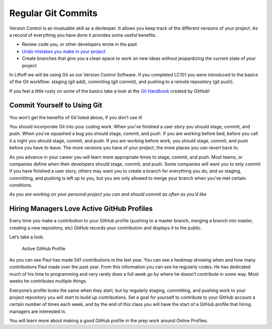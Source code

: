 .. _regular-git-commits:

Regular Git Commits
===================

Version Control is an invaluable skill as a devleoper. It allows you
keep track of the different versions of your project. As a record of
everything you have done it provides some useful benefits.

-  Review code you, or other developers wrote in the past
-  `Undo mistakes you make in your
   project <https://blog.github.com/2015-06-08-how-to-undo-almost-anything-with-git/>`__
-  Create branches that give you a clean space to work on new ideas
   without jeopardizing the current state of your project

In Liftoff we will be using Git as our Version Control Software. If you
completed LC101 you were introduced to the basics of the Git workflow:
staging (git add), commiting (git commit), and pushing to a remote
repository (git push).

If you feel a little rusty on some of the basics take a look at the `Git
Handbook <https://guides.github.com/introduction/git-handbook/>`__
created by GitHub!

Commit Yourself to Using Git
^^^^^^^^^^^^^^^^^^^^^^^^^^^^

You won’t get the benefits of Git listed above, if you don’t use it!

You should incorporate Git into your coding work. When you’ve finished a
user story you should stage, commit, and push. When you’ve squashed a
bug you should stage, commit, and push. If you are working before bed,
before you call it a night you should stage, commit, and push. If you
are working before work, you should stage, commit, and push before you
have to leave. The more versions you have of your project, the more
places you can revert back to.

As you advance in your career you will learn more appropriate times to
stage, commit, and push. Most teams, or companies define when their
developers should stage, commit, and push. Some companies will want you
to only commit if you have finished a user story, others may want you to
create a branch for everything you do, and so staging, committing, and
pushing is left up to you, but you are only allowed to merge your branch
when you’ve met certain conditions.

*As you are working on your personal project you can and should commit
as often as you’d like*

Hiring Managers Love Active GitHub Profiles
^^^^^^^^^^^^^^^^^^^^^^^^^^^^^^^^^^^^^^^^^^^

Every time you make a contribution to your GitHub profile (pushing to a
master branch, merging a branch into master, creating a new repository,
etc) GitHub records your contribution and displays it to the public.

Let’s take a look.

.. figure:: figures/active-github-profile.png
   :alt: Active GitHub Profile

   Active GitHub Profile

As you can see Paul has made 541 contributions in the last year. You can
see a heatmap showing when and how many contributions Paul made over the
past year. From this information you can see he regularly codes. He has
dedicated much of his time to programming and very rarely does a full
week go by where he doesn’t contribute in some way. Most weeks he
contributes multiple things.

Everyone’s profile looks the same when they start, but by regularly
staging, committing, and pushing work to your project repository you
will start to build up contributions. Set a goal for yourself to
contribute to your GitHub account a certain number of times each week,
and by the end of this class you will have the start of a GitHub profile
that hiring managers are interested in.

You will learn more about making a good GitHub profile in the prep work
around Online Profiles.
